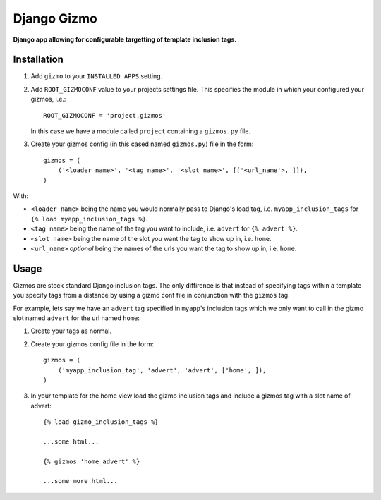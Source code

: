 Django Gizmo
============
**Django app allowing for configurable targetting of template inclusion tags.**

Installation
------------

#. Add ``gizmo`` to your ``INSTALLED APPS`` setting.

#. Add ``ROOT_GIZMOCONF`` value to your projects settings file. This specifies the module in which your configured your gizmos, i.e.::
    
    ROOT_GIZMOCONF = 'project.gizmos'

   In this case we have a module called ``project`` containing a ``gizmos.py`` file.

#. Create your gizmos config (in this cased named ``gizmos.py``) file in the form::

    gizmos = (
        ('<loader name>', '<tag name>', '<slot name>', [['<url_name'>, ]]),
    )

With:

* ``<loader name>`` being the name you would normally pass to Django's load tag, i.e. ``myapp_inclusion_tags`` for ``{% load myapp_inclusion_tags %}``.
* ``<tag name>`` being the name of the tag you want to include, i.e. ``advert`` for ``{% advert %}``.
* ``<slot name>`` being the name of the slot you want the tag to show up in, i.e. ``home``.
* ``<url_name>`` *optional* being the names of the urls you want the tag to show up in, i.e. ``home``.

Usage
-----

Gizmos are stock standard Django inclusion tags. The only diffirence is that instead of specifying tags within a template you specify tags from a distance by using a gizmo conf file in conjunction with the ``gizmos`` tag.

For example, lets say we have an ``advert`` tag specified in ``myapp``'s inclusion tags which we only want to call in the gizmo slot named ``advert`` for the url named ``home``:

#. Create your tags as normal.

#. Create your gizmos config file in the form::

    gizmos = (
        ('myapp_inclusion_tag', 'advert', 'advert', ['home', ]),
    )

#. In your template for the home view load the gizmo inclusion tags and include a gizmos tag with a slot name of advert::

    {% load gizmo_inclusion_tags %}

    ...some html...

    {% gizmos 'home_advert' %}

    ...some more html...


